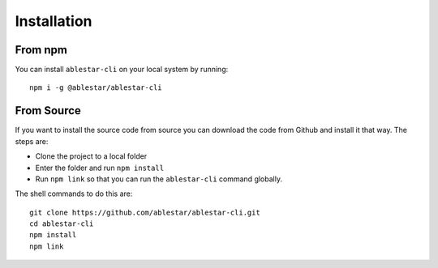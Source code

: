 Installation
============

From  npm
---------

You can install ``ablestar-cli`` on your local system by running: ::

    npm i -g @ablestar/ablestar-cli

From Source
-----------

If you want to install the source code from source you can download the code from Github and install it that way. The steps are: 

- Clone the project to a local folder
- Enter the folder and run ``npm install``
- Run ``npm link`` so that you can run the ``ablestar-cli`` command globally.

The shell commands to do this are: ::

    git clone https://github.com/ablestar/ablestar-cli.git
    cd ablestar-cli
    npm install
    npm link
